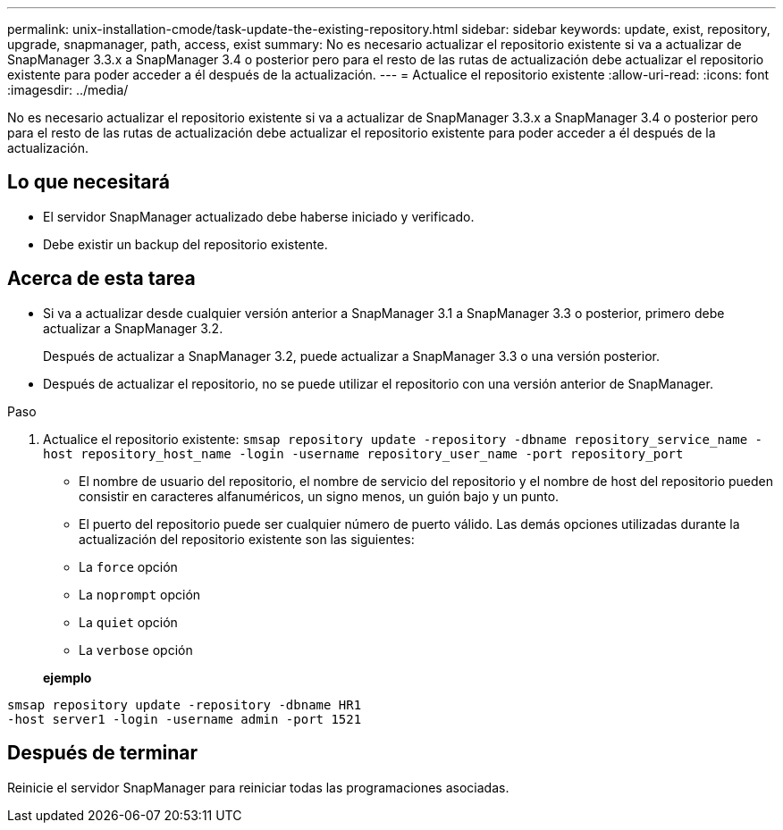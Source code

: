 ---
permalink: unix-installation-cmode/task-update-the-existing-repository.html 
sidebar: sidebar 
keywords: update, exist, repository, upgrade, snapmanager, path, access, exist 
summary: No es necesario actualizar el repositorio existente si va a actualizar de SnapManager 3.3.x a SnapManager 3.4 o posterior pero para el resto de las rutas de actualización debe actualizar el repositorio existente para poder acceder a él después de la actualización. 
---
= Actualice el repositorio existente
:allow-uri-read: 
:icons: font
:imagesdir: ../media/


[role="lead"]
No es necesario actualizar el repositorio existente si va a actualizar de SnapManager 3.3.x a SnapManager 3.4 o posterior pero para el resto de las rutas de actualización debe actualizar el repositorio existente para poder acceder a él después de la actualización.



== Lo que necesitará

* El servidor SnapManager actualizado debe haberse iniciado y verificado.
* Debe existir un backup del repositorio existente.




== Acerca de esta tarea

* Si va a actualizar desde cualquier versión anterior a SnapManager 3.1 a SnapManager 3.3 o posterior, primero debe actualizar a SnapManager 3.2.
+
Después de actualizar a SnapManager 3.2, puede actualizar a SnapManager 3.3 o una versión posterior.

* Después de actualizar el repositorio, no se puede utilizar el repositorio con una versión anterior de SnapManager.


.Paso
. Actualice el repositorio existente: `smsap repository update -repository -dbname repository_service_name -host repository_host_name -login -username repository_user_name -port repository_port`
+
** El nombre de usuario del repositorio, el nombre de servicio del repositorio y el nombre de host del repositorio pueden consistir en caracteres alfanuméricos, un signo menos, un guión bajo y un punto.
** El puerto del repositorio puede ser cualquier número de puerto válido. Las demás opciones utilizadas durante la actualización del repositorio existente son las siguientes:
** La `force` opción
** La `noprompt` opción
** La `quiet` opción
** La `verbose` opción


+
*ejemplo*



[listing]
----
smsap repository update -repository -dbname HR1
-host server1 -login -username admin -port 1521
----


== Después de terminar

Reinicie el servidor SnapManager para reiniciar todas las programaciones asociadas.
